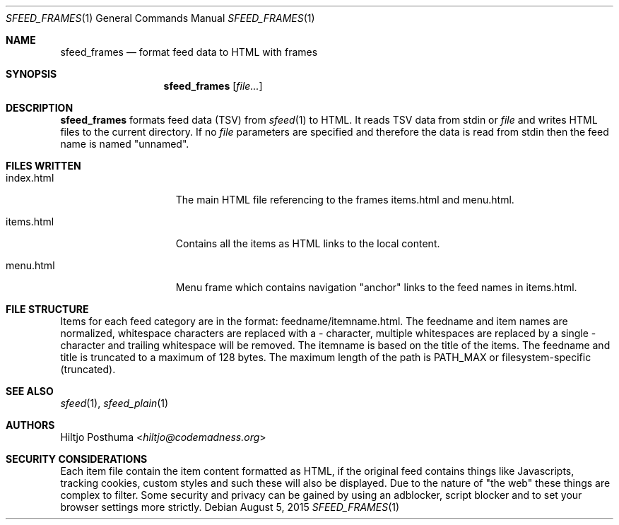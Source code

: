 .Dd August 5, 2015
.Dt SFEED_FRAMES 1
.Os
.Sh NAME
.Nm sfeed_frames
.Nd format feed data to HTML with frames
.Sh SYNOPSIS
.Nm
.Op Ar file...
.Sh DESCRIPTION
.Nm
formats feed data (TSV) from
.Xr sfeed 1
to HTML. It reads TSV data from stdin or
.Ar file
and writes HTML files to the current directory.
If no
.Ar file
parameters are specified and therefore the data is read from stdin then the
feed name is named "unnamed".
.Sh FILES WRITTEN
.Bl -tag -width 13n
.It index.html
The main HTML file referencing to the frames items.html and
menu.html.
.It items.html
Contains all the items as HTML links to the local content.
.It menu.html
Menu frame which contains navigation "anchor" links to the feed names
in items.html.
.El
.Sh FILE STRUCTURE
Items for each feed category are in the format: feedname/itemname.html.
The feedname and item names are normalized, whitespace characters are replaced
with a \- character, multiple whitespaces are replaced by a single \- character
and trailing whitespace will be removed. The itemname is based on the title of
the items. The feedname and title is truncated to a maximum of 128 bytes.
The maximum length of the path is PATH_MAX or filesystem-specific (truncated).
.Sh SEE ALSO
.Xr sfeed 1 ,
.Xr sfeed_plain 1
.Sh AUTHORS
.An Hiltjo Posthuma Aq Mt hiltjo@codemadness.org
.Sh SECURITY CONSIDERATIONS
Each item file contain the item content formatted as HTML, if the original feed
contains things like Javascripts, tracking cookies, custom styles and such
these will also be displayed. Due to the nature of "the web" these things are
complex to filter. Some security and privacy can be gained by using an
adblocker, script blocker and to set your browser settings more strictly.
